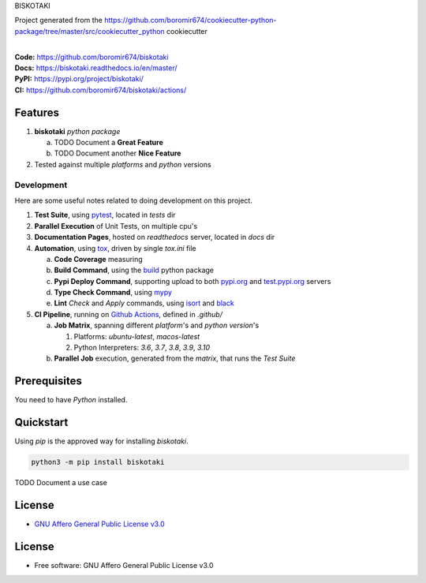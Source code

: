 BISKOTAKI

Project generated from the https://github.com/boromir674/cookiecutter-python-package/tree/master/src/cookiecutter_python cookiecutter

.. start-badges

| |build| |docs| |coverage| |maintainability| |better_code_hub| |tech-debt|
| |release_version| |wheel| |supported_versions| |gh-lic| |commits_since_specific_tag_on_master| |commits_since_latest_github_release|

|
| **Code:** https://github.com/boromir674/biskotaki
| **Docs:** https://biskotaki.readthedocs.io/en/master/
| **PyPI:** https://pypi.org/project/biskotaki/
| **CI:** https://github.com/boromir674/biskotaki/actions/


Features
========

1. **biskotaki** `python package`

   a. TODO Document a **Great Feature**
   b. TODO Document another **Nice Feature**
2. Tested against multiple `platforms` and `python` versions


Development
-----------
Here are some useful notes related to doing development on this project.

1. **Test Suite**, using `pytest`_, located in `tests` dir
2. **Parallel Execution** of Unit Tests, on multiple cpu's
3. **Documentation Pages**, hosted on `readthedocs` server, located in `docs` dir
4. **Automation**, using `tox`_, driven by single `tox.ini` file

   a. **Code Coverage** measuring
   b. **Build Command**, using the `build`_ python package
   c. **Pypi Deploy Command**, supporting upload to both `pypi.org`_ and `test.pypi.org`_ servers
   d. **Type Check Command**, using `mypy`_
   e. **Lint** *Check* and `Apply` commands, using `isort`_ and `black`_
5. **CI Pipeline**, running on `Github Actions`_, defined in `.github/`

   a. **Job Matrix**, spanning different `platform`'s and `python version`'s

      1. Platforms: `ubuntu-latest`, `macos-latest`
      2. Python Interpreters: `3.6`, `3.7`, `3.8`, `3.9`, `3.10`
   b. **Parallel Job** execution, generated from the `matrix`, that runs the `Test Suite`


Prerequisites
=============

You need to have `Python` installed.

Quickstart
==========

Using `pip` is the approved way for installing `biskotaki`.

.. code-block:: sh

    python3 -m pip install biskotaki


TODO Document a use case


License
=======

|gh-lic|

* `GNU Affero General Public License v3.0`_


License
=======

* Free software: GNU Affero General Public License v3.0



.. LINKS

.. _tox: https://tox.wiki/en/latest/

.. _pytest: https://docs.pytest.org/en/7.1.x/

.. _build: https://github.com/pypa/build

.. _pypi.org: https://pypi.org/

.. _test.pypi.org: https://test.pypi.org/

.. _mypy: https://mypy.readthedocs.io/en/stable/

.. _isort: https://pycqa.github.io/isort/

.. _black: https://black.readthedocs.io/en/stable/

.. _Github Actions: https://github.com/boromir674/biskotaki/actions

.. _GNU Affero General Public License v3.0: https://github.com/boromir674/biskotaki/blob/master/LICENSE


.. BADGE ALIASES

.. Build Status
.. Github Actions: Test Workflow Status for specific branch <branch>

.. |build| image:: https://img.shields.io/github/workflow/status/boromir674/biskotaki/Test%20Python%20Package/master?label=build&logo=github-actions&logoColor=%233392FF
    :alt: GitHub Workflow Status (branch)
    :target: https://github.com/boromir674/biskotaki/actions/workflows/test.yaml?query=branch%3Amaster


.. Documentation

.. |docs| image:: https://img.shields.io/readthedocs/biskotaki/master?logo=readthedocs&logoColor=lightblue
    :alt: Read the Docs (version)
    :target: https://biskotaki.readthedocs.io/en/master/

.. Code Coverage

.. |coverage| image:: https://img.shields.io/codecov/c/github/boromir674/biskotaki/master?logo=codecov
    :alt: Codecov
    :target: https://app.codecov.io/gh/boromir674/biskotaki

.. PyPI

.. |release_version| image:: https://img.shields.io/pypi/v/biskotaki
    :alt: Production Version
    :target: https://pypi.org/project/biskotaki/

.. |wheel| image:: https://img.shields.io/pypi/wheel/biskotaki?color=green&label=wheel
    :alt: PyPI - Wheel
    :target: https://pypi.org/project/biskotaki

.. |supported_versions| image:: https://img.shields.io/pypi/pyversions/biskotaki?color=blue&label=python&logo=python&logoColor=%23ccccff
    :alt: Supported Python versions
    :target: https://pypi.org/project/biskotaki

.. Github Releases & Tags

.. |commits_since_specific_tag_on_master| image:: https://img.shields.io/github/commits-since/boromir674/biskotaki/v0.0.7/master?color=blue&logo=github
    :alt: GitHub commits since tagged version (branch)
    :target: https://github.com/boromir674/biskotaki/compare/v0.0.7..master

.. |commits_since_latest_github_release| image:: https://img.shields.io/github/commits-since/boromir674/biskotaki/latest?color=blue&logo=semver&sort=semver
    :alt: GitHub commits since latest release (by SemVer)

.. LICENSE (eg AGPL, MIT)
.. Github License

.. |gh-lic| image:: https://img.shields.io/github/license/boromir674/biskotaki
    :alt: GitHub
    :target: https://github.com/boromir674/biskotaki/blob/master/LICENSE


.. CODE QUALITY

.. Better Code Hub
.. Software Design Patterns

.. |better_code_hub| image:: https://bettercodehub.com/edge/badge/boromir674/biskotaki?branch=master
    :alt: Better Code Hub
    :target: https://bettercodehub.com/


.. Code Climate CI
.. Code maintainability & Technical Debt

.. |maintainability| image:: https://img.shields.io/codeclimate/maintainability/boromir674/biskotaki
    :alt: Code Climate Maintainability
    :target: https://codeclimate.com/github/boromir674/biskotaki/maintainability

.. |tech-debt| image:: https://img.shields.io/codeclimate/tech-debt/boromir674/biskotaki
    :alt: Technical Debt
    :target: https://codeclimate.com/github/boromir674/biskotaki/maintainability
